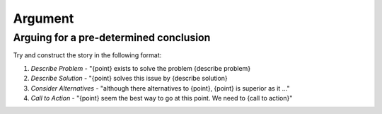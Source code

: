 ========
Argument
========

Arguing for a pre-determined conclusion
---------------------------------------

Try and construct the story in the following format:
  
#. *Describe Problem* - "{point} exists to solve the problem {describe problem}
#. *Describe Solution* - "{point} solves this issue by {describe solution}
#. *Consider Alternatives* - "although there alternatives to {point}, {point} is superior as it ..."
#. *Call to Action* - "{point} seem the best way to go at this point. We need to {call to action}"

